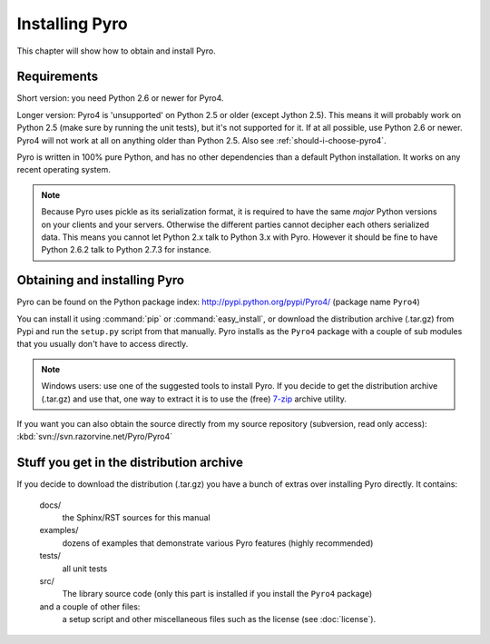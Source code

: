 ***************
Installing Pyro
***************

This chapter will show how to obtain and install Pyro.

Requirements
------------
Short version: you need Python 2.6 or newer for Pyro4.

Longer version: Pyro4 is 'unsupported' on Python 2.5 or older (except Jython 2.5). This means it will probably work
on Python 2.5 (make sure by running the unit tests), but it's not supported for it. If at all possible, use
Python 2.6 or newer. Pyro4 will not work at all on anything older than Python 2.5.
Also see :ref:`should-i-choose-pyro4`.

Pyro is written in 100% pure Python, and has no other dependencies than a default Python installation.
It works on any recent operating system.

.. note::
    Because Pyro uses pickle as its serialization format, it is required to have the same *major* Python versions
    on your clients and your servers. Otherwise the different parties cannot decipher each others serialized data.
    This means you cannot let Python 2.x talk to Python 3.x with Pyro. However
    it should be fine to have Python 2.6.2 talk to Python 2.7.3 for instance.


Obtaining and installing Pyro
-----------------------------

Pyro can be found on the Python package index: http://pypi.python.org/pypi/Pyro4/  (package name ``Pyro4``)

You can install it using :command:`pip` or :command:`easy_install`, or download the distribution archive (.tar.gz)
from Pypi and run the ``setup.py`` script from that manually.
Pyro installs as the ``Pyro4`` package with a couple of sub modules that you usually don't have to access directly.

.. note::
    Windows users: use one of the suggested tools to install Pyro.
    If you decide to get the distribution archive (.tar.gz) and use that,
    one way to extract it is to use the (free) `7-zip <http://www.7-zip.org>`_ archive utility.

If you want you can also obtain the source directly from my source repository (subversion, read only access):
:kbd:`svn://svn.razorvine.net/Pyro/Pyro4`


Stuff you get in the distribution archive
-----------------------------------------
If you decide to download the distribution (.tar.gz) you have a bunch of extras over installing Pyro directly.
It contains:

  docs/
    the Sphinx/RST sources for this manual
  examples/
    dozens of examples that demonstrate various Pyro features (highly recommended)
  tests/
    all unit tests
  src/
    The library source code (only this part is installed if you install the ``Pyro4`` package)
  and a couple of other files:
    a setup script and other miscellaneous files such as the license (see :doc:`license`).
